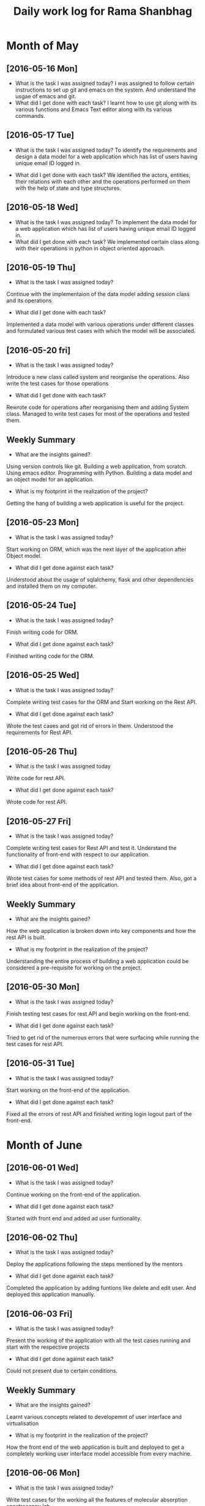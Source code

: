 #+title: Daily work log for Rama Shanbhag

* Month of May
** [2016-05-16 Mon]
   + What is the task I was assigned today?
     I was assigned to follow certain instructions to set up git and emacs on the system.
     And understand the usgae of emacs and git.
   + What did I get done with each task?
     I learnt how to use git along with its various functions and Emacs Text editor along with its various commands.
** [2016-05-17 Tue]
    + What is the task I was assigned today?
      To identify the requirements and design a data model for a web application which has list of users having unique email ID logged in. 
   + What did I get done with each task?
      We identified the actors, entities, their relations with each other and the operations performed on them with the help of state and type structures. 
** [2016-05-18 Wed]
   + What is the task I was assigned today?
      To implement the data model for a web application which has list of users having unique email ID logged in. 
   + What did I get done with each task?
      We implemented certain class along with their operations in python in object oriented approach.
** [2016-05-19 Thu]
   + What is the task I was assigned today?
   Continue with the implementaion of the data model adding session class and its operations
   + What did I get done with each task?
   Implemented a data model with various operations under different classes and formulated various test cases with which the model will be associated.
** [2016-05-20 fri]
   + What is the task I was assigned today?
   Introduce a new class called system and reorganise the operations. Also write the test cases for those operations
   + What did I get done with each task?
   Rewrote code for operations after reorganising them and adding System class. Managed to write test cases for most of the operations and tested them.
   

** Weekly  Summary
   + What are the insights gained?
   Using version controls like git.
   Building a web application, from scratch.
   Using emacs editor.
   Programming with Python.
   Building a data model and an object model for an application.
   + What is my footprint in the realization of the project?
   Getting the hang of building a web application is useful for the project.
** [2016-05-23 Mon]
   + What is the task I was assigned today?
   Start working on ORM, which was the next layer of the application after Object model.
   + What did I get done against each task?
   Understood about the usage of sqlalchemy, flask and other dependencies and installed them on my computer. 
** [2016-05-24 Tue]
   + What is the task I was assigned today?
   Finish writing code for ORM.
   + What did I get done against each task?
   Finished writing code for the ORM.
** [2016-05-25 Wed]
   + What is the task I was assigned today?
   Complete writing test cases for the ORM and Start working on the Rest API.
   + What did I get done against each task?
   Wrote the test cases and got rid of errors in them. Understood the requirements for Rest API.
** [2016-05-26 Thu]
   + What is the task I was assigned today
   Write code for rest API.
   + What did I get done against each task?
   Wrote code for rest API.
** [2016-05-27 Fri]
   + What is the task I was assigned today?
   Complete writing test cases for Rest API and test it. Understand the functionality of front-end with respect to our application.
   + What did I get done against each task?
   Wrote test cases for some methods of rest API and tested them. Also, got a brief idea about front-end of the application.
** Weekly  Summary
   + What are the insights gained?
   How the web application is broken down into key components and how the rest API is built.
   + What is my footprint in the realization of the project?
   Understanding the entire process of building a web application could be considered a pre-requisite for working on the project.
** [2016-05-30 Mon]
   + What is the task I was assigned today?
   Finish testing test cases for rest API and begin working on the front-end.
   + What did I get done against each task?
   Tried to get rid of the numerous errors that were surfacing while running the test cases for rest API.
** [2016-05-31 Tue]
   + What is the task I was assigned today?
   Start working on the front-end of the application.
   + What did I get done against each task?
   Fixed all the errors of rest API and finished writing login logout part of the front-end.

* Month of June
** [2016-06-01 Wed]
   + What is the task I was assigned today?
   Continue working on the front-end of the application.
   + What did I get done against each task?
   Started with front end and added ad user funtionality.
** [2016-06-02 Thu]
   + What is the task I was assigned today?
   Deploy the applications following the steps mentioned by the mentors
   + What did I get done against each task?
   Completed the application by adding funtions like delete and edit user. And deployed this application manually.
** [2016-06-03 Fri]
   + What is the task I was assigned today?
   Present the working of the application with all the test cases running and start with the respective projects
   + What did I get done against each task?
   Could not present due to certain conditions.
** Weekly  Summary
   + What are the insights gained?
   Learnt various concepts related to developemnt of user interface and virtualisation
   + What is my footprint in the realization of the project?
   How the front end of the web application is built and deployed to get a completely working user interface model accessible from every machine.
** [2016-06-06 Mon]
   + What is the task I was assigned today?
   Write test cases for the working all the features of molecular absorption spectroscopy lab. 
   + What did I get done against each task?
   Identified all the test cases and understood the working of all the experiments in this lab
** [2016-06-07 Tue]
   + What is the task I was assigned today?
   Write test cases for the working all the features of molecular absorption spectroscopy lab. 
   + What did I get done against each task?
   Identified all the test cases and understood the working of all the experiments in this lab
* Month of July

